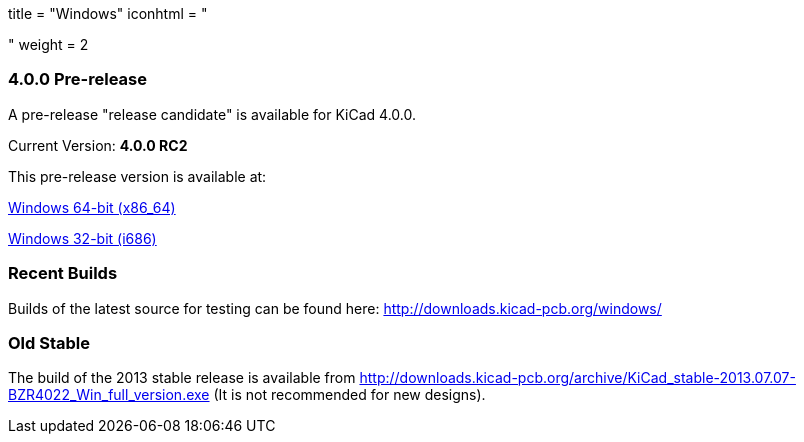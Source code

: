 +++
title = "Windows"
iconhtml = "<div><i class='fa fa-windows'></i></div>"
weight = 2
+++

=== 4.0.0 Pre-release

A pre-release "release candidate" is available for KiCad 4.0.0.

Current Version: *4.0.0 RC2*

This pre-release version is available at:

link:http://downloads.kicad-pcb.org/windows/stable/kicad-product-4.0.0_rc2-x86_64.exe[Windows 64-bit (x86_64)]

link:http://downloads.kicad-pcb.org/windows/stable/kicad-product-4.0.0_rc2-i686.exe[Windows 32-bit (i686)]

=== Recent Builds
Builds of the latest source for testing can be found here:
http://downloads.kicad-pcb.org/windows/


=== Old Stable
The build of the 2013 stable release is available from
http://downloads.kicad-pcb.org/archive/KiCad_stable-2013.07.07-BZR4022_Win_full_version.exe
(It is not recommended for new designs). 

